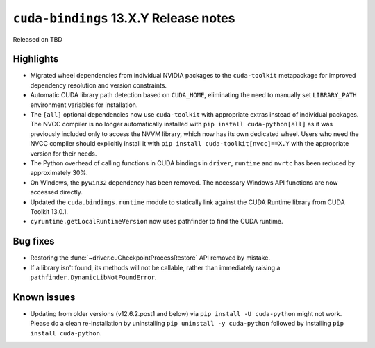 .. SPDX-FileCopyrightText: Copyright (c) 2025 NVIDIA CORPORATION & AFFILIATES. All rights reserved.
.. SPDX-License-Identifier: LicenseRef-NVIDIA-SOFTWARE-LICENSE

.. module:: cuda.bindings

``cuda-bindings`` 13.X.Y Release notes
======================================

Released on TBD


Highlights
----------

* Migrated wheel dependencies from individual NVIDIA packages to the ``cuda-toolkit`` metapackage for improved dependency resolution and version constraints.
* Automatic CUDA library path detection based on ``CUDA_HOME``, eliminating the need to manually set ``LIBRARY_PATH`` environment variables for installation.
* The ``[all]`` optional dependencies now use ``cuda-toolkit`` with appropriate extras instead of individual packages. The NVCC compiler is no longer automatically installed with ``pip install cuda-python[all]`` as it was previously included only to access the NVVM library, which now has its own dedicated wheel. Users who need the NVCC compiler should explicitly install it with ``pip install cuda-toolkit[nvcc]==X.Y`` with the appropriate version for their needs.
* The Python overhead of calling functions in CUDA bindings in ``driver``, ``runtime`` and ``nvrtc`` has been reduced by approximately 30%.
* On Windows, the ``pywin32`` dependency has been removed. The necessary Windows API functions are now accessed directly.
* Updated the ``cuda.bindings.runtime`` module to statically link against the CUDA Runtime library from CUDA Toolkit 13.0.1.
* ``cyruntime.getLocalRuntimeVersion`` now uses pathfinder to find the CUDA runtime.


Bug fixes
---------

* Restoring the :func:`~driver.cuCheckpointProcessRestore` API removed by mistake.
* If a library isn't found, its methods will not be callable, rather than immediately raising a ``pathfinder.DynamicLibNotFoundError``.


Known issues
------------

* Updating from older versions (v12.6.2.post1 and below) via ``pip install -U cuda-python`` might not work. Please do a clean re-installation by uninstalling ``pip uninstall -y cuda-python`` followed by installing ``pip install cuda-python``.
